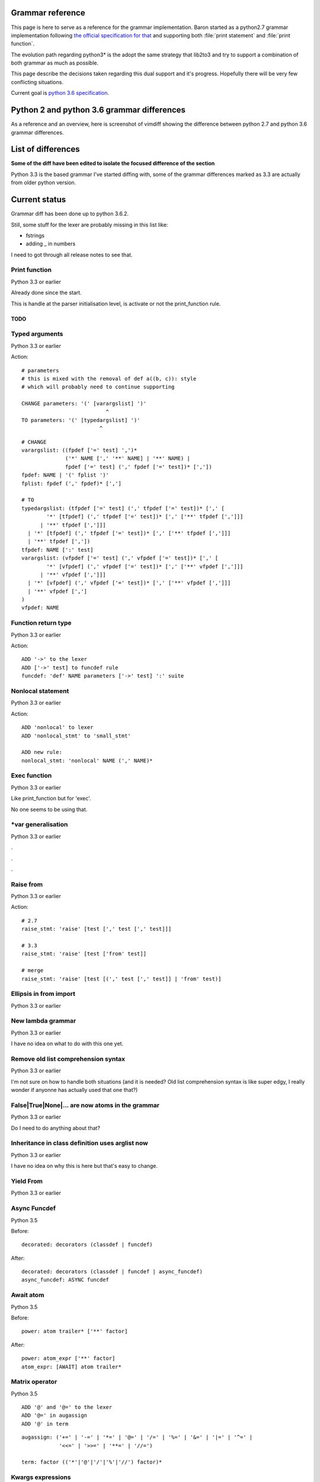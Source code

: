 Grammar reference
=================

This page is here to serve as a reference for the grammar implementation. Baron
started as a python2.7 grammar implementation following `the official
specification for that <https://docs.python.org/2/reference/grammar.html>`_ and
supporting both :file:`print statement` and :file:`print function`.

The evolution path regarding python3* is the adopt the same strategy that
lib2to3 and try to support a combination of both grammar as much as possible.

This page describe the decisions taken regarding this dual support and it's
progress. Hopefully there will be very few conflicting situations.

Current goal is `python 3.6 specification <https://docs.python.org/3.6/reference/grammar.html>`_.

Python 2 and python 3.6 grammar differences
===========================================

As a reference and an overview, here is screenshot of vimdiff showing the difference between python 2.7 and python 3.6 grammar differences.

.. image:: grammar-python-2.7-3.6-diff-1.png

.. image:: grammar-python-2.7-3.6-diff-2.png

.. image:: grammar-python-2.7-3.6-diff-3.png

List of differences
===================

**Some of the diff have been edited to isolate the focused difference of the
section**

Python 3.3 is the based grammar I've started diffing with, some of the grammar
differences marked as 3.3 are actually from older python version.

Current status
==============

Grammar diff has been done up to python 3.6.2.

Still, some stuff for the lexer are probably missing in this list like:

* fstrings
* adding _ in numbers

I need to got through all release notes to see that.

Print function
--------------

Python 3.3 or earlier

.. image:: ./grammar_diff/print_function.png

Already done since the start.

This is handle at the parser initialisation level, is activate or not the
print_function rule.

TODO
~~~~

Typed arguments
---------------

Python 3.3 or earlier

.. image:: ./grammar_diff/typed_args.png

Action:

::

    # parameters
    # this is mixed with the removal of def a((b, c)): style
    # which will probably need to continue supporting

    CHANGE parameters: '(' [varargslist] ')'
                               ^
    TO parameters: '(' [typedargslist] ')'
                             ^

::

    # CHANGE
    varargslist: ((fpdef ['=' test] ',')*
                  ('*' NAME [',' '**' NAME] | '**' NAME) |
                  fpdef ['=' test] (',' fpdef ['=' test])* [','])
    fpdef: NAME | '(' fplist ')'
    fplist: fpdef (',' fpdef)* [',']

    # TO
    typedargslist: (tfpdef ['=' test] (',' tfpdef ['=' test])* [',' [
            '*' [tfpdef] (',' tfpdef ['=' test])* [',' ['**' tfpdef [',']]]
          | '**' tfpdef [',']]]
      | '*' [tfpdef] (',' tfpdef ['=' test])* [',' ['**' tfpdef [',']]]
      | '**' tfpdef [','])
    tfpdef: NAME [':' test]
    varargslist: (vfpdef ['=' test] (',' vfpdef ['=' test])* [',' [
            '*' [vfpdef] (',' vfpdef ['=' test])* [',' ['**' vfpdef [',']]]
          | '**' vfpdef [',']]]
      | '*' [vfpdef] (',' vfpdef ['=' test])* [',' ['**' vfpdef [',']]]
      | '**' vfpdef [',']
    )
    vfpdef: NAME



Function return type
--------------------

Python 3.3 or earlier

.. image:: ./grammar_diff/function_return_type.png

Action:

::

    ADD '->' to the lexer
    ADD ['->' test] to funcdef rule
    funcdef: 'def' NAME parameters ['->' test] ':' suite

Nonlocal statement
------------------

Python 3.3 or earlier

.. image:: ./grammar_diff/nonlocal_statement.png

Action:

::

    ADD 'nonlocal' to lexer
    ADD 'nonlocal_stmt' to 'small_stmt'

    ADD new rule:
    nonlocal_stmt: 'nonlocal' NAME (',' NAME)*

Exec function
-------------

Python 3.3 or earlier

.. image:: ./grammar_diff/exec_function.png

Like print_function but for 'exec'.

No one seems to be using that.

*var generalisation
-------------------

Python 3.3 or earlier

.. image:: ./grammar_diff/testlist_start_expressiong.png

.

.. image:: ./grammar_diff/star_expr.png

.

.. image:: ./grammar_diff/star_expr_in_testlist_comp.png

.

.. image:: ./grammar_diff/star_expr_in_expr_list.png

Raise from
----------

Python 3.3 or earlier

.. image:: ./grammar_diff/raise_from.png

Action:

::

    # 2.7
    raise_stmt: 'raise' [test [',' test [',' test]]]

    # 3.3
    raise_stmt: 'raise' [test ['from' test]]

    # merge
    raise_stmt: 'raise' [test [(',' test [',' test]] | 'from' test)]

Ellipsis in from import
-----------------------

Python 3.3 or earlier

.. image:: ./grammar_diff/ellipsis_in_from_import.png

New lambda grammar
------------------

Python 3.3 or earlier

I have no idea on what to do with this one yet.

.. image:: ./grammar_diff/new_lambda_grammar.png

.. image:: ./grammar_diff/new_grammar_for_if_cond.png

Remove old list comprehension syntax
------------------------------------

Python 3.3 or earlier

I'm not sure on how to handle both situations (and it is needed? Old list
comprehension syntax is like super edgy, I really wonder if anyonne has
actually used that one that?)

.. image:: ./grammar_diff/remove_old_list_comprehension_syntax.png

.. image:: ./grammar_diff/no_more_list_for_rule.png

False|True|None|... are now atoms in the grammar
------------------------------------------------

Python 3.3 or earlier

Do I need to do anything about that?

.. image:: ./grammar_diff/more_atoms.png

Inheritance in class definition uses arglist now
------------------------------------------------

Python 3.3 or earlier

I have no idea on why this is here but that's easy to change.

.. image:: ./grammar_diff/class_inherit_is_arglist_now.png

Yield From
----------

Python 3.3 or earlier

.. image:: ./grammar_diff/yield_from.png

Async Funcdef
-------------

Python 3.5

Before:

::

    decorated: decorators (classdef | funcdef)

After:

::

    decorated: decorators (classdef | funcdef | async_funcdef)
    async_funcdef: ASYNC funcdef


Await atom
----------

Python 3.5

Before:

::

    power: atom trailer* ['**' factor]

After:

::

    power: atom_expr ['**' factor]
    atom_expr: [AWAIT] atom trailer*

Matrix operator
---------------

Python 3.5

::

    ADD '@' and '@=' to the lexer
    ADD '@=' in augassign
    ADD '@' in term

::

    augassign: ('+=' | '-=' | '*=' | '@=' | '/=' | '%=' | '&=' | '|=' | '^=' |
                '<<=' | '>>=' | '**=' | '//=')

    term: factor (('*'|'@'|'/'|'%'|'//') factor)*

Kwargs expressions
------------------

Python 3.5

Before:

::

    dictorsetmaker: ( (test ':' test (comp_for | (',' test ':' test)* [','])) |
                      (test (comp_for | (',' test)* [','])) )

    arglist: (argument ',')* (argument [',']
                             |'*' test (',' argument)* [',' '**' test]
                             |'**' test)

    # The reason that keywords are test nodes instead of NAME is that using NAME
    # results in an ambiguity. ast.c makes sure it's a NAME.
    argument: test [comp_for] | test '=' test

After:

::

    dictorsetmaker: ( ((test ':' test | '**' expr)
                       (comp_for | (',' (test ':' test | '**' expr))* [','])) |
                      ((test | star_expr)
                       (comp_for | (',' (test | star_expr))* [','])) )

    # can be simplified apparently
    arglist: argument (',' argument)*  [',']

    # The reason that keywords are test nodes instead of NAME is that using NAME
    # results in an ambiguity. ast.c makes sure it's a NAME.
    # "test '=' test" is really "keyword '=' test", but we have no such token.
    # These need to be in a single rule to avoid grammar that is ambiguous
    # to our LL(1) parser. Even though 'test' includes '*expr' in star_expr,
    # we explicitly match '*' here, too, to give it proper precedence.
    # Illegal combinations and orderings are blocked in ast.c:
    # multiple (test comp_for) arguments are blocked; keyword unpackings
    # that precede iterable unpackings are blocked; etc.
    argument: ( test [comp_for] |
                test '=' test |
                '**' test |
                '*' test )



Variables annotations
---------------------

Python 3.6

Before:

::

    expr_stmt: testlist_star_expr (augassign (yield_expr|testlist) |
                         ('=' (yield_expr|testlist_star_expr))*)

After:

::

    expr_stmt: testlist_star_expr (annassign | augassign (yield_expr|testlist) |
                         ('=' (yield_expr|testlist_star_expr))*)
    annassign: ':' test ['=' test]

async for loop
--------------

Python 3.6

Before:

::

    comp_for: 'for' exprlist 'in' or_test [comp_iter]

After:

::

    comp_for: [ASYNC] 'for' exprlist 'in' or_test [comp_iter]


Refactoring in typedargslist ?
------------------------------

I think this is for asynchronous generator and comprehension:

* https://docs.python.org/3/whatsnew/3.6.html#whatsnew36-pep525
* https://docs.python.org/3/whatsnew/3.6.html#whatsnew36-pep530

Before:

::

    typedargslist: (tfpdef ['=' test] (',' tfpdef ['=' test])* [','
           ['*' [tfpdef] (',' tfpdef ['=' test])* [',' '**' tfpdef] | '**' tfpdef]]
         |  '*' [tfpdef] (',' tfpdef ['=' test])* [',' '**' tfpdef] | '**' tfpdef)
    varargslist: (vfpdef ['=' test] (',' vfpdef ['=' test])* [','
           ['*' [vfpdef] (',' vfpdef ['=' test])* [',' '**' vfpdef] | '**' vfpdef]]
         |  '*' [vfpdef] (',' vfpdef ['=' test])* [',' '**' vfpdef] | '**' vfpdef)

After:

::

    typedargslist: (tfpdef ['=' test] (',' tfpdef ['=' test])* [','
           ['*' [tfpdef] (',' tfpdef ['=' test])* [',' ['**' tfpdef [',']]]
          | '**' tfpdef [',']]]
      | '*' [tfpdef] (',' tfpdef ['=' test])* [',' ['**' tfpdef [',']]]
      | '**' tfpdef [','])
    varargslist: (vfpdef ['=' test] (',' vfpdef ['=' test])* [','
           ['*' [vfpdef] (',' vfpdef ['=' test])* [',' ['**' vfpdef [',']]]
         | '**' vfpdef [',']]]
      | '*' [vfpdef] (',' vfpdef ['=' test])* [',' ['**' vfpdef [',']]]
      | '**' vfpdef [',']
    )














Nothing to do
~~~~~~~~~~~~~

Those are things that have been removed from python3 grammar but we still need
to support (and we already do) so we don't have to do anything.

No more commat syntax in except close
-------------------------------------

Python 3.3 or earlier

.. image:: ./grammar_diff/no_more_commat_in_execption_close.png

No more backquote syntax
------------------------

Python 3.3 or earlier

.. image:: ./grammar_diff/no_more_backquote_syntax.png

No more '.' '.' '.' in the grammar
----------------------------------

Python 3.3 or earlier

.. image:: ./grammar_diff/ellipsis_is_first_class_now_not_needed_anymore.png
